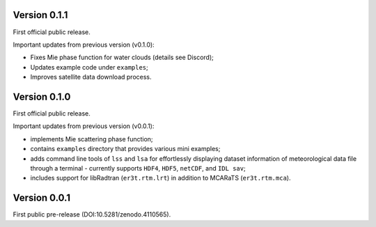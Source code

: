 Version 0.1.1
-------------
First official public release.

Important updates from previous version (v0.1.0):

* Fixes Mie phase function for water clouds (details see Discord);

* Updates example code under ``examples``;

* Improves satellite data download process.




Version 0.1.0
-------------
First official public release.

Important updates from previous version (v0.0.1):

* implements Mie scattering phase function;

* contains ``examples`` directory that provides various mini examples;

* adds command line tools of ``lss`` and ``lsa`` for effortlessly displaying dataset information of
  meteorological data file through a terminal - currently supports ``HDF4``, ``HDF5``, ``netCDF``,
  and ``IDL sav``;

* includes support for libRadtran (``er3t.rtm.lrt``) in addition to MCARaTS (``er3t.rtm.mca``).




Version 0.0.1
-------------

First public pre-release (DOI:10.5281/zenodo.4110565).
